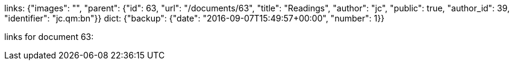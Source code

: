 links: {"images": "", "parent": {"id": 63, "url": "/documents/63", "title": "Readings", "author": "jc", "public": true, "author_id": 39, "identifier": "jc.qm:bn"}}
dict: {"backup": {"date": "2016-09-07T15:49:57+00:00", "number": 1}}

links for document 63:
